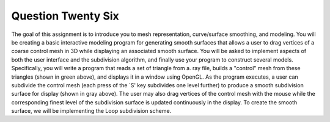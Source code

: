 Question Twenty Six
===================
The goal of this assignment is to introduce you to mesh representation,
curve/surface smoothing, and modeling. You will be creating a basic interactive
modeling program for generating smooth surfaces that allows a user to drag
vertices of a coarse control mesh in 3D while displaying an associated smooth
surface. You will be asked to implement aspects of both the user interface and the
subdivision algorithm, and finally use your program to construct several models.
Specifically, you will write a program that reads a set of triangle from a. ray file,
builds a "control" mesh from these triangles (shown in green above), and displays
it in a window using OpenGL. As the program executes, a user can subdivide the
control mesh (each press of the `S' key subdivides one level further) to produce a
smooth subdivision surface for display (shown in gray above). The user may also
drag vertices of the control mesh with the mouse while the corresponding finest
level of the subdivision surface is updated continuously in the display. To create the smooth surface, we will be implementing the Loop subdivision scheme.
